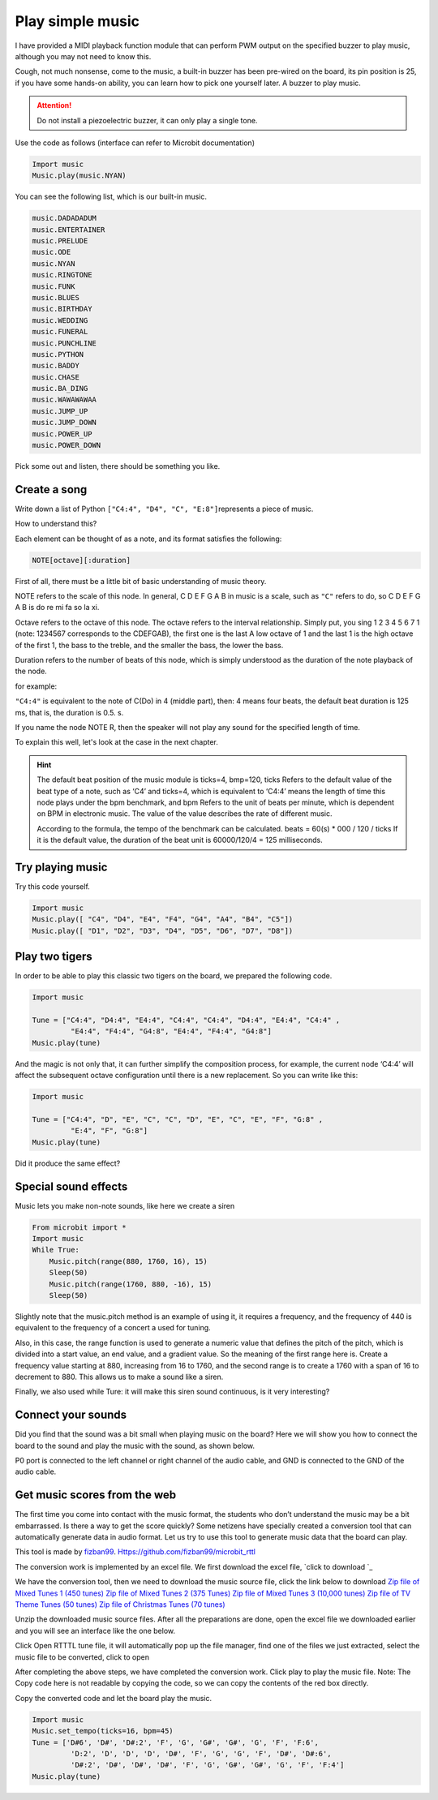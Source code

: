 Play simple music
==============================================================

I have provided a MIDI playback function module that can perform PWM output on the specified buzzer to play music, although you may not need to know this.

Cough, not much nonsense, come to the music, a built-in buzzer has been pre-wired on the board, its pin position is 25, if you have some hands-on ability, you can learn how to pick one yourself later. A buzzer to play music.

.. Attention::

         Do not install a piezoelectric buzzer, it can only play a single tone.

Use the code as follows (interface can refer to Microbit documentation)

.. code:: python

    Import music
    Music.play(music.NYAN)

You can see the following list, which is our built-in music.

.. code:: python

         music.DADADADUM
         music.ENTERTAINER
         music.PRELUDE
         music.ODE
         music.NYAN
         music.RINGTONE
         music.FUNK
         music.BLUES
         music.BIRTHDAY
         music.WEDDING
         music.FUNERAL
         music.PUNCHLINE
         music.PYTHON
         music.BADDY
         music.CHASE
         music.BA_DING
         music.WAWAWAWAA
         music.JUMP_UP
         music.JUMP_DOWN
         music.POWER_UP
         music.POWER_DOWN

Pick some out and listen, there should be something you like.

Create a song
----------------------------------------

Write down a list of Python
``["C4:4", "D4", "C", "E:8"]``\ represents a piece of music.

How to understand this?

Each element can be thought of as a note, and its format satisfies the following:

.. code:: python

    NOTE[octave][:duration]

First of all, there must be a little bit of basic understanding of music theory.

NOTE refers to the scale of this node. In general, C D E F G A B in music is a scale, such as ``"C"`` refers to do, so C D E F G A B is do re mi fa so la xi.

Octave refers to the octave of this node. The octave refers to the interval relationship. Simply put, you sing 1 2 3 4 5 6 7 1 (note: 1234567 corresponds to the CDEFGAB), the first one is the last A low octave of 1 and the last 1 is the high octave of the first 1, the bass to the treble, and the smaller the bass, the lower the bass.

Duration refers to the number of beats of this node, which is simply understood as the duration of the note playback of the node.

for example:

``"C4:4"`` is equivalent to the note of C(Do) in 4 (middle part), then: 4 means four beats, the default beat duration is 125 ms, that is, the duration is 0.5. s.

If you name the node NOTE R, then the speaker will not play any sound for the specified length of time.

To explain this well, let's look at the case in the next chapter.

.. Hint::

         The default beat position of the music module is ticks=4, bmp=120, ticks
         Refers to the default value of the beat type of a note, such as ‘C4’ and ticks=4, which is equivalent to
         ‘C4:4’ means the length of time this node plays under the bpm benchmark, and bpm
         Refers to the unit of beats per minute, which is dependent on BPM in electronic music.
         The value of the value describes the rate of different music.

         According to the formula, the tempo of the benchmark can be calculated. beats = 60(s) \* 000 / 120 / ticks
         If it is the default value, the duration of the beat unit is 60000/120/4 = 125 milliseconds.

Try playing music
----------------------------------------

Try this code yourself.

.. code:: python

    Import music
    Music.play([ "C4", "D4", "E4", "F4", "G4", "A4", "B4", "C5"])
    Music.play([ "D1", "D2", "D3", "D4", "D5", "D6", "D7", "D8"])

Play two tigers
----------------------------------------

In order to be able to play this classic two tigers on the board, we prepared the following code.

.. code:: python

    Import music

    Tune = ["C4:4", "D4:4", "E4:4", "C4:4", "C4:4", "D4:4", "E4:4", "C4:4" ,
             "E4:4", "F4:4", "G4:8", "E4:4", "F4:4", "G4:8"]
    Music.play(tune)

And the magic is not only that, it can further simplify the composition process, for example, the current node
‘C4:4’ will affect the subsequent octave configuration until there is a new replacement. So you can write like this:

.. code:: python

    Import music

    Tune = ["C4:4", "D", "E", "C", "C", "D", "E", "C", "E", "F", "G:8" ,
             "E:4", "F", "G:8"]
    Music.play(tune)

Did it produce the same effect?

Special sound effects
----------------------------------------

Music lets you make non-note sounds, like here we create a siren

.. code:: python

    From microbit import *
    Import music
    While True:
        Music.pitch(range(880, 1760, 16), 15)
        Sleep(50)
        Music.pitch(range(1760, 880, -16), 15)
        Sleep(50)

Slightly note that the music.pitch method is an example of using it, it requires a frequency, and the frequency of 440 is equivalent to the frequency of a concert a used for tuning.

Also, in this case, the range function is used to generate a numeric value that defines the pitch of the pitch, which is divided into a start value, an end value, and a gradient value. So the meaning of the first range here is. Create a frequency value starting at 880, increasing from 16 to 1760, and the second range is to create a 1760 with a span of 16 to decrement to 880. This allows us to make a sound like a siren.

Finally, we also used while Ture: it will make this siren sound continuous, is it very interesting?

Connect your sounds
----------------------------------------

Did you find that the sound was a bit small when playing music on the board? Here we will show you how to connect the board to the sound and play the music with the sound, as shown below.

.. image:: music/music.jpg

P0 port is connected to the left channel or right channel of the audio cable, and GND is connected to the GND of the audio cable.

.. image:: music/5.png

Get music scores from the web
----------------------------------------

The first time you come into contact with the music format, the students who don’t understand the music may be a bit embarrassed. Is there a way to get the score quickly? Some netizens have specially created a conversion tool that can automatically generate data in audio format. Let us try to use this tool to generate music data that the board can play.

This tool is made by `fizban99`_. Https://github.com/fizban99/microbit_rttl

The conversion work is implemented by an excel file. We first download the excel file, \ `click to download `_

We have the conversion tool, then we need to download the music source file, click the link below to download
`Zip file of Mixed Tunes 1 (450 tunes)`_ `Zip file of Mixed Tunes 2 (375
Tunes)`_ `Zip file of Mixed Tunes 3 (10,000 tunes)`_ `Zip file of TV
Theme Tunes (50 tunes)`_ `Zip file of Christmas Tunes (70 tunes)`_

Unzip the downloaded music source files. After all the preparations are done, open the excel file we downloaded earlier and you will see an interface like the one below.

.. image:: music/1.png

Click Open RTTTL tune file, it will automatically pop up the file manager, find one of the files we just extracted, select the music file to be converted, click to open

.. image:: music/3.png

After completing the above steps, we have completed the conversion work. Click play to play the music file. Note: The Copy code here is not readable by copying the code, so we can copy the contents of the red box directly.

.. image:: music/4.png

Copy the converted code and let the board play the music.

.. code:: python

    Import music
    Music.set_tempo(ticks=16, bpm=45)
    Tune = ['D#6', 'D#', 'D#:2', 'F', 'G', 'G#', 'G#', 'G', 'F', 'F:6',
             'D:2', 'D', 'D', 'D', 'D#', 'F', 'G', 'G', 'F', 'D#', 'D#:6',
             'D#:2', 'D#', 'D#', 'D#', 'F', 'G', 'G#', 'G#', 'G', 'F', 'F:4']
    Music.play(tune)

.. _fizban99: https://github.com/fizban99

.. _Click to download: https://github.com/fizban99/microbit_rttl/raw/master/rtttl2microbit.xlsm

.. _Zip file of Mixed Tunes 1 (450 tunes): http://www.picaxe.com/downloads/rtttl.zip

.. _Zip file of Mixed Tunes 2 (375 tunes): http://www.picaxe.com/downloads/rtttl2.zip

.. _Zip file of Mixed Tunes 3 (10,000 tunes): http://www.picaxe.com/downloads/rtttl3.zip

.. _Zip file of TV Theme Tunes (50 tunes): http://www.picaxe.com/downloads/rtttl_tv.zip

.. _Zip file of Christmas Tunes (70 tunes): http://www.picaxe.com/downloads/rtttl_xmas.zip